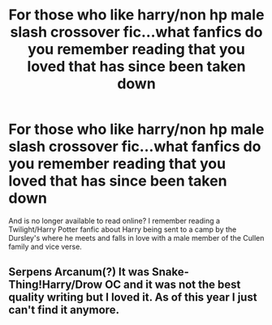 #+TITLE: For those who like harry/non hp male slash crossover fic...what fanfics do you remember reading that you loved that has since been taken down

* For those who like harry/non hp male slash crossover fic...what fanfics do you remember reading that you loved that has since been taken down
:PROPERTIES:
:Author: Sweetgm2
:Score: 2
:DateUnix: 1557468619.0
:DateShort: 2019-May-10
:END:
And is no longer available to read online? I remember reading a Twilight/Harry Potter fanfic about Harry being sent to a camp by the Dursley's where he meets and falls in love with a male member of the Cullen family and vice verse.


** Serpens Arcanum(?) It was Snake-Thing!Harry/Drow OC and it was not the best quality writing but I loved it. As of this year I just can't find it anymore.
:PROPERTIES:
:Author: phantomfyre
:Score: 2
:DateUnix: 1557474197.0
:DateShort: 2019-May-10
:END:
